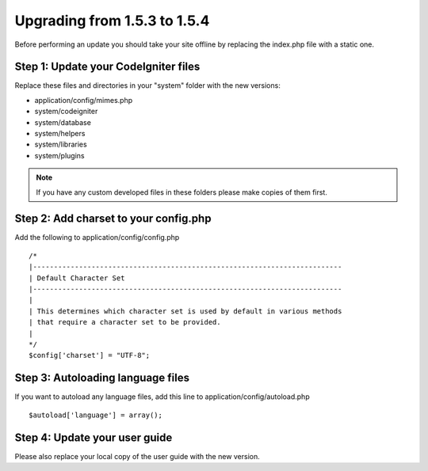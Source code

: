 #############################
Upgrading from 1.5.3 to 1.5.4
#############################

Before performing an update you should take your site offline by
replacing the index.php file with a static one.

Step 1: Update your CodeIgniter files
=====================================

Replace these files and directories in your "system" folder with the new
versions:

-  application/config/mimes.php
-  system/codeigniter
-  system/database
-  system/helpers
-  system/libraries
-  system/plugins

.. note:: If you have any custom developed files in these folders please
	make copies of them first.

Step 2: Add charset to your config.php
======================================

Add the following to application/config/config.php

::

	/*
	|--------------------------------------------------------------------------
	| Default Character Set
	|--------------------------------------------------------------------------
	|
	| This determines which character set is used by default in various methods
	| that require a character set to be provided.
	|
	*/
	$config['charset'] = "UTF-8";

Step 3: Autoloading language files
==================================

If you want to autoload any language files, add this line to
application/config/autoload.php

::

	$autoload['language'] = array();

Step 4: Update your user guide
==============================

Please also replace your local copy of the user guide with the new
version.
